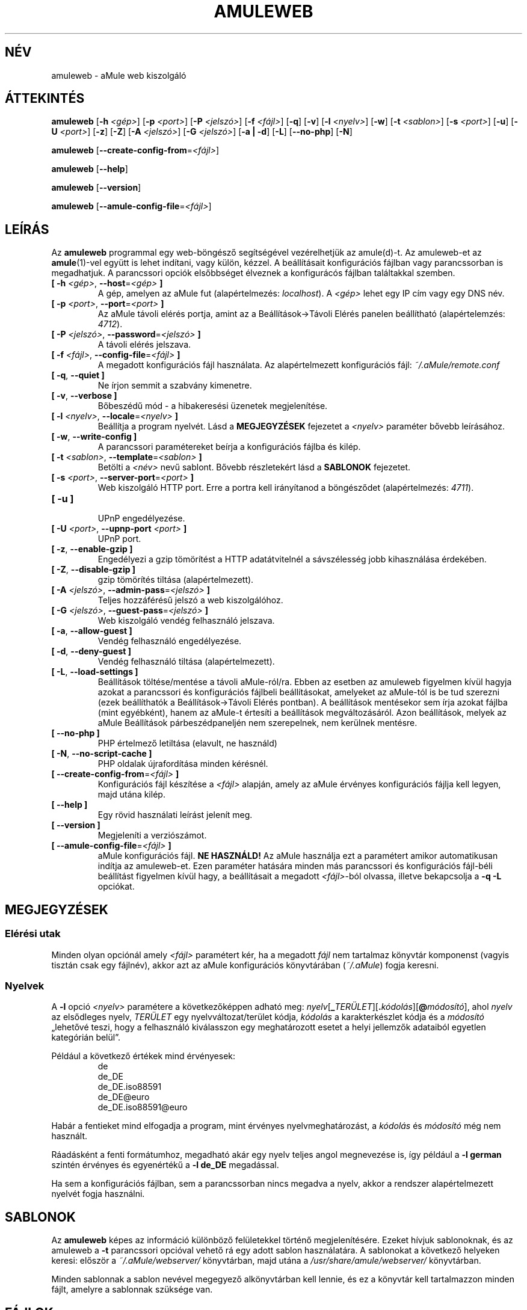 .\"*******************************************************************
.\"
.\" This file was generated with po4a. Translate the source file.
.\"
.\"*******************************************************************
.TH AMULEWEB 1 "2016. szeptember" "aMule web kiszolgáló v2.3.2" "aMule segédprogramok"
.als B_untranslated B
.als RB_untranslated RB
.SH NÉV
amuleweb \- aMule web kiszolgáló
.SH ÁTTEKINTÉS
.B_untranslated amuleweb
[\fB\-h\fP \fI<gép>\fP] [\fB\-p\fP \fI<port>\fP] [\fB\-P\fP
\fI<jelszó>\fP] [\fB\-f\fP \fI<fájl>\fP]
.RB_untranslated [ \-q ]
.RB_untranslated [ \-v ]
[\fB\-l\fP \fI<nyelv>\fP]
.RB_untranslated [ \-w ]
[\fB\-t\fP \fI<sablon>\fP] [\fB\-s\fP \fI<port>\fP]
.RB_untranslated [ \-u ]
[\fB\-U\fP \fI<port>\fP]
.RB_untranslated [ \-z ]
.RB_untranslated [ \-Z ]
[\fB\-A\fP \fI<jelszó>\fP] [\fB\-G\fP \fI<jelszó>\fP]
.RB_untranslated [ \-a " " | " " \-d ]
.RB_untranslated [ \-L ]
.RB_untranslated [ \-\-no\-php ]
.RB_untranslated [ \-N ]

.B_untranslated amuleweb
[\fB\-\-create\-config\-from\fP=\fI<fájl>\fP]

.B_untranslated amuleweb
.RB_untranslated [ \-\-help ]

.B_untranslated amuleweb
.RB_untranslated [ \-\-version ]

.B_untranslated amuleweb
[\fB\-\-amule\-config\-file\fP=\fI<fájl>\fP]

.SH LEÍRÁS
Az \fBamuleweb\fP programmal egy web\-böngésző segítségével vezérelhetjük az
amule(d)\-t. Az amuleweb\-et az \fBamule\fP(1)\-vel együtt is lehet indítani, vagy
külön, kézzel. A beállításait konfigurációs fájlban vagy parancssorban is
megadhatjuk. A parancssori opciók elsőbbséget élveznek a konfigurácós
fájlban találtakkal szemben.
.TP 
\fB[ \-h\fP \fI<gép>\fP, \fB\-\-host\fP=\fI<gép>\fP \fB]\fP
A gép, amelyen az aMule fut (alapértelmezés: \fIlocalhost\fP). A
\fI<gép>\fP lehet egy IP cím vagy egy DNS név.
.TP 
\fB[ \-p\fP \fI<port>\fP, \fB\-\-port\fP=\fI<port>\fP \fB]\fP
Az aMule távoli elérés portja, amint az a Beállítások\->Távoli Elérés
panelen beállítható (alapértelemzés: \fI4712\fP).
.TP 
\fB[ \-P\fP \fI<jelszó>\fP, \fB\-\-password\fP=\fI<jelszó>\fP \fB]\fP
A távoli elérés jelszava.
.TP 
\fB[ \-f\fP \fI<fájl>\fP, \fB\-\-config\-file\fP=\fI<fájl>\fP \fB]\fP
A megadott konfigurációs fájl használata. Az alapértelmezett konfigurációs
fájl: \fI~/.aMule/remote.conf\fP
.TP 
.B_untranslated [ \-q\fR, \fB\-\-quiet ]\fR
Ne írjon semmit a szabvány kimenetre.
.TP 
.B_untranslated [ \-v\fR, \fB\-\-verbose ]\fR
Bőbeszédű mód \- a hibakeresési üzenetek megjelenítése.
.TP 
\fB[ \-l\fP \fI<nyelv>\fP, \fB\-\-locale\fP=\fI<nyelv>\fP \fB]\fP
Beállítja a program nyelvét. Lásd a \fBMEGJEGYZÉSEK\fP fejezetet a
\fI<nyelv>\fP paraméter bővebb leírásához.
.TP 
.B_untranslated [ \-w\fR, \fB\-\-write\-config ]\fR
A parancssori paramétereket beírja a konfigurációs fájlba és kilép.
.TP 
\fB[ \-t\fP \fI<sablon>\fP, \fB\-\-template\fP=\fI<sablon>\fP \fB]\fP
Betölti a \fI<név>\fP nevű sablont. Bővebb részletekért lásd a
\fBSABLONOK\fP fejezetet.
.TP 
\fB[ \-s\fP \fI<port>\fP, \fB\-\-server\-port\fP=\fI<port>\fP \fB]\fP
Web kiszolgáló HTTP port. Erre a portra kell irányítanod a böngésződet
(alapértelmezés: \fI4711\fP).
.TP 
.B_untranslated [ \-u ]\fR
.br
UPnP engedélyezése.
.TP 
\fB[ \-U\fP \fI<port>\fP, \fB\-\-upnp\-port\fP \fI<port>\fP \fB]\fP
UPnP port.
.TP 
.B_untranslated [ \-z\fR, \fB\-\-enable\-gzip ]\fR
Engedélyezi a gzip tömörítést a HTTP adatátvitelnél a sávszélesség jobb
kihasználása érdekében.
.TP 
.B_untranslated [ \-Z\fR, \fB\-\-disable\-gzip ]\fR
gzip tömörítés tiltása (alapértelmezett).
.TP 
\fB[ \-A\fP \fI<jelszó>\fP, \fB\-\-admin\-pass\fP=\fI<jelszó>\fP \fB]\fP
Teljes hozzáférésű jelszó a web kiszolgálóhoz.
.TP 
\fB[ \-G\fP \fI<jelszó>\fP, \fB\-\-guest\-pass\fP=\fI<jelszó>\fP \fB]\fP
Web kiszolgáló vendég felhasználó jelszava.
.TP 
.B_untranslated [ \-a\fR, \fB\-\-allow\-guest ]\fR
Vendég felhasználó engedélyezése.
.TP 
.B_untranslated [ \-d\fR, \fB\-\-deny\-guest ]\fR
Vendég felhasználó tiltása (alapértelmezett).
.TP 
.B_untranslated [ \-L\fR, \fB\-\-load\-settings ]\fR
Beállítások töltése/mentése a távoli aMule\-ról/ra. Ebben az esetben az
amuleweb figyelmen kívül hagyja azokat a parancssori és konfigurációs
fájlbeli beállításokat, amelyeket az aMule\-tól is be tud szerezni (ezek
beállíthatók a Beállítások\->Távoli Elérés pontban). A beállítások
mentésekor sem írja azokat fájlba (mint egyébként), hanem az aMule\-t
értesíti a beállítások megváltozásáról. Azon beállítások, melyek az aMule
Beállítások párbeszédpaneljén nem szerepelnek, nem kerülnek mentésre.
.TP 
.B_untranslated [ \-\-no\-php ]\fR
PHP értelmező letiltása (elavult, ne használd)
.TP 
.B_untranslated [ \-N\fR, \fB\-\-no\-script\-cache ]\fR
PHP oldalak újrafordítása minden kérésnél.
.TP 
\fB[ \-\-create\-config\-from\fP=\fI<fájl>\fP \fB]\fP
Konfigurációs fájl készítése a \fI<fájl>\fP alapján, amely az aMule
érvényes konfigurációs fájlja kell legyen, majd utána kilép.
.TP 
.B_untranslated [ \-\-help ]\fR
Egy rövid használati leírást jelenít meg.
.TP 
.B_untranslated [ \-\-version ]\fR
Megjeleníti a verziószámot.
.TP 
\fB[ \-\-amule\-config\-file\fP=\fI<fájl>\fP \fB]\fP
aMule konfigurációs fájl. \fBNE HASZNÁLD!\fP Az aMule használja ezt a
paramétert amikor automatikusan indítja az amuleweb\-et. Ezen paraméter
hatására minden más parancssori és konfigurációs fájl\-béli beállítást
figyelmen kívül hagy, a beállításait a megadott \fI<fájl>\fP\-ból
olvassa, illetve bekapcsolja a \fB\-q \-L\fP opciókat.
.SH MEGJEGYZÉSEK
.SS "Elérési utak"
Minden olyan opciónál amely \fI<fájl>\fP paramétert kér, ha a megadott
\fIfájl\fP nem tartalmaz könyvtár komponenst (vagyis tisztán csak egy fájlnév),
akkor azt az aMule konfigurációs könyvtárában (\fI~/.aMule\fP) fogja keresni.
.SS Nyelvek
A \fB\-l\fP opció \fI<nyelv>\fP paramétere a következőképpen adható meg:
\fInyelv\fP[\fB_\fP\fITERÜLET\fP][\fB.\fP\fIkódolás\fP][\fB@\fP\fImódosító\fP], ahol \fInyelv\fP az
elsődleges nyelv, \fITERÜLET\fP egy nyelvváltozat/terület kódja, \fIkódolás\fP a
karakterkészlet kódja és a \fImódosító\fP \(Bqlehetővé teszi, hogy a
felhasználó kiválasszon egy meghatározott esetet a helyi jellemzők adataiból
egyetlen kategórián belül\(rq.

Például a következő értékek mind érvényesek:
.RS
.RB_untranslated de
.br
.RB_untranslated de_DE
.br
.RB_untranslated de_DE.iso88591
.br
.RB_untranslated de_DE@euro
.br
.RB_untranslated de_DE.iso88591@euro
.RE

Habár a fentieket mind elfogadja a program, mint érvényes
nyelvmeghatározást, a \fIkódolás\fP és \fImódosító\fP még nem használt.

Ráadásként a fenti formátumhoz, megadható akár egy nyelv teljes angol
megnevezése is, így például a \fB\-l german\fP szintén érvényes és egyenértékű a
\fB\-l de_DE\fP megadással.

Ha sem a konfigurációs fájlban, sem a parancssorban nincs megadva a nyelv,
akkor a rendszer alapértelmezett nyelvét fogja használni.
.SH SABLONOK
Az \fBamuleweb\fP képes az információ különböző felületekkel történő
megjelenítésére. Ezeket hívjuk sablonoknak, és az amuleweb a \fB\-t\fP
parancssori opcióval vehető rá egy adott sablon használatára. A sablonokat a
következő helyeken keresi: először a \fI~/.aMule/webserver/\fP könyvtárban,
majd utána a \fI/usr/share/amule/webserver/\fP könyvtárban.
.PP
Minden sablonnak a sablon nevével megegyező alkönyvtárban kell lennie, és ez
a könyvtár kell tartalmazzon minden fájlt, amelyre a sablonnak szüksége van.
.SH FÁJLOK
~/.aMule/remote.conf
.br
~/.aMule/webserver/
.br
\fI$(pkgdatadir)\fP/webserver/
.SH PÉLDA
Tipikusan az amuleweb\-et először a következőképpen indítjuk:
.PP
\fBamuleweb\fP \fB\-h\fP \fIgépnév\fP \fB\-p\fP \fIEC\-port\fP \fB\-P\fP \fIEC\-jelszó\fP \fB\-s\fP
\fIHTTP\-port\fP \fB\-A\fP \fIadmin\-jelszó\fP \fB\-w\fP
.PP
vagy
.PP
\fBamuleweb\fP
\fB\-\-create\-config\-from\fP=\fI/home/felhasználónév/.aMule/amule.conf\fP
.PP
Ez elmenti a beállításokat a \fI$HOME/.aMule/remote.conf\fP fájlba, hogy később
már csak ezt kelljen írni:
.PP
.B_untranslated amuleweb
.PP
Természetesen más paraméterek is megadhatók az első példában, illetve
teljesen el is hagyhatóak.
.SH "HIBÁK JELENTÉSE"
A hibákat kérjük vagy a fórumon (\fIhttp://forum.amule.org/\fP), vagy a
hibakövetőben (\fIhttp://bugs.amule.org/\fP) jelentsék. Hibákról kérjük ne
írjanak levelet (e\-mail\-t) se a levelezési listára, se közvetlenül
valamelyik fejlesztőnek.
.SH COPYRIGHT
Az aMule és az összes hozzá tartozó segédprogram a GNU General Public
License védelme alatt áll.
.SH "LÁSD MÉG"
.B_untranslated amule\fR(1), \fBamulecmd\fR(1)
.SH SZERZŐ
Ezt a kézikönyv lapot Vollstrecker <amule@vollstreckernet.de> írta.
.SH MAGYAR FORDÍTÁS
Dévai Tamás <gonosztopi@amule.org>
